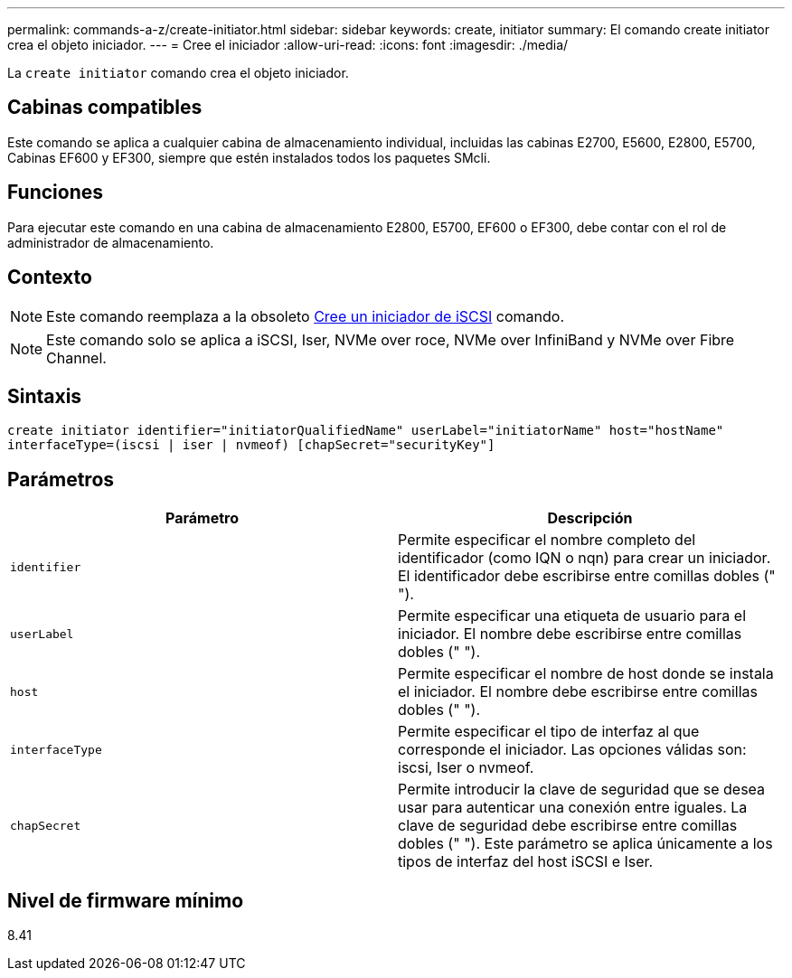 ---
permalink: commands-a-z/create-initiator.html 
sidebar: sidebar 
keywords: create, initiator 
summary: El comando create initiator crea el objeto iniciador. 
---
= Cree el iniciador
:allow-uri-read: 
:icons: font
:imagesdir: ./media/


[role="lead"]
La `create initiator` comando crea el objeto iniciador.



== Cabinas compatibles

Este comando se aplica a cualquier cabina de almacenamiento individual, incluidas las cabinas E2700, E5600, E2800, E5700, Cabinas EF600 y EF300, siempre que estén instalados todos los paquetes SMcli.



== Funciones

Para ejecutar este comando en una cabina de almacenamiento E2800, E5700, EF600 o EF300, debe contar con el rol de administrador de almacenamiento.



== Contexto

[NOTE]
====
Este comando reemplaza a la obsoleto xref:create-iscsiinitiator.adoc[Cree un iniciador de iSCSI] comando.

====
[NOTE]
====
Este comando solo se aplica a iSCSI, Iser, NVMe over roce, NVMe over InfiniBand y NVMe over Fibre Channel.

====


== Sintaxis

[listing]
----

create initiator identifier="initiatorQualifiedName" userLabel="initiatorName" host="hostName"
interfaceType=(iscsi | iser | nvmeof) [chapSecret="securityKey"]
----


== Parámetros

|===
| Parámetro | Descripción 


 a| 
`identifier`
 a| 
Permite especificar el nombre completo del identificador (como IQN o nqn) para crear un iniciador. El identificador debe escribirse entre comillas dobles (" ").



 a| 
`userLabel`
 a| 
Permite especificar una etiqueta de usuario para el iniciador. El nombre debe escribirse entre comillas dobles (" ").



 a| 
`host`
 a| 
Permite especificar el nombre de host donde se instala el iniciador. El nombre debe escribirse entre comillas dobles (" ").



 a| 
`interfaceType`
 a| 
Permite especificar el tipo de interfaz al que corresponde el iniciador. Las opciones válidas son: iscsi, Iser o nvmeof.



 a| 
`chapSecret`
 a| 
Permite introducir la clave de seguridad que se desea usar para autenticar una conexión entre iguales. La clave de seguridad debe escribirse entre comillas dobles (" "). Este parámetro se aplica únicamente a los tipos de interfaz del host iSCSI e Iser.

|===


== Nivel de firmware mínimo

8.41
